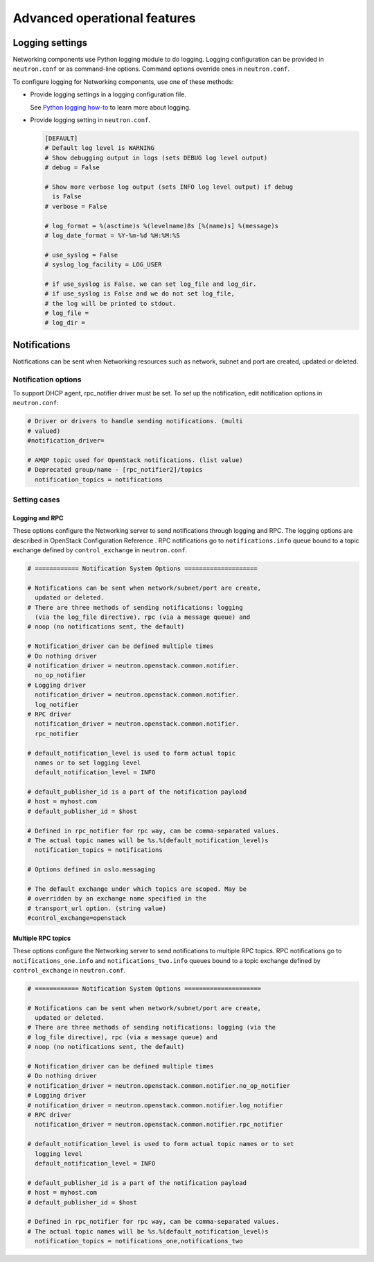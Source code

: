 =============================
Advanced operational features
=============================

Logging settings
~~~~~~~~~~~~~~~~

Networking components use Python logging module to do logging. Logging
configuration can be provided in ``neutron.conf`` or as command-line
options. Command options override ones in ``neutron.conf``.

To configure logging for Networking components, use one of these
methods:

-  Provide logging settings in a logging configuration file.

   See `Python logging
   how-to <http://docs.python.org/howto/logging.html>`__ to learn more
   about logging.

-  Provide logging setting in ``neutron.conf``.

   .. code-block:: ini

      [DEFAULT]
      # Default log level is WARNING
      # Show debugging output in logs (sets DEBUG log level output)
      # debug = False

      # Show more verbose log output (sets INFO log level output) if debug
        is False
      # verbose = False

      # log_format = %(asctime)s %(levelname)8s [%(name)s] %(message)s
      # log_date_format = %Y-%m-%d %H:%M:%S

      # use_syslog = False
      # syslog_log_facility = LOG_USER

      # if use_syslog is False, we can set log_file and log_dir.
      # if use_syslog is False and we do not set log_file,
      # the log will be printed to stdout.
      # log_file =
      # log_dir =

Notifications
~~~~~~~~~~~~~

Notifications can be sent when Networking resources such as network,
subnet and port are created, updated or deleted.

Notification options
--------------------

To support DHCP agent, rpc\_notifier driver must be set. To set up the
notification, edit notification options in ``neutron.conf``:

.. code-block:: ini

   # Driver or drivers to handle sending notifications. (multi
   # valued)
   #notification_driver=

   # AMQP topic used for OpenStack notifications. (list value)
   # Deprecated group/name - [rpc_notifier2]/topics
     notification_topics = notifications

Setting cases
-------------

Logging and RPC
^^^^^^^^^^^^^^^

These options configure the Networking server to send notifications
through logging and RPC. The logging options are described in OpenStack
Configuration Reference . RPC notifications go to ``notifications.info``
queue bound to a topic exchange defined by ``control_exchange`` in
``neutron.conf``.

.. code-block:: ini

   # ============ Notification System Options ====================

   # Notifications can be sent when network/subnet/port are create,
     updated or deleted.
   # There are three methods of sending notifications: logging
     (via the log_file directive), rpc (via a message queue) and
   # noop (no notifications sent, the default)

   # Notification_driver can be defined multiple times
   # Do nothing driver
   # notification_driver = neutron.openstack.common.notifier.
     no_op_notifier
   # Logging driver
     notification_driver = neutron.openstack.common.notifier.
     log_notifier
   # RPC driver
     notification_driver = neutron.openstack.common.notifier.
     rpc_notifier

   # default_notification_level is used to form actual topic
     names or to set logging level
     default_notification_level = INFO

   # default_publisher_id is a part of the notification payload
   # host = myhost.com
   # default_publisher_id = $host

   # Defined in rpc_notifier for rpc way, can be comma-separated values.
   # The actual topic names will be %s.%(default_notification_level)s
     notification_topics = notifications

   # Options defined in oslo.messaging

   # The default exchange under which topics are scoped. May be
   # overridden by an exchange name specified in the
   # transport_url option. (string value)
   #control_exchange=openstack

Multiple RPC topics
^^^^^^^^^^^^^^^^^^^

These options configure the Networking server to send notifications to
multiple RPC topics. RPC notifications go to ``notifications_one.info``
and ``notifications_two.info`` queues bound to a topic exchange defined
by ``control_exchange`` in ``neutron.conf``.

.. code-block:: ini

   # ============ Notification System Options =====================

   # Notifications can be sent when network/subnet/port are create,
     updated or deleted.
   # There are three methods of sending notifications: logging (via the
   # log_file directive), rpc (via a message queue) and
   # noop (no notifications sent, the default)

   # Notification_driver can be defined multiple times
   # Do nothing driver
   # notification_driver = neutron.openstack.common.notifier.no_op_notifier
   # Logging driver
   # notification_driver = neutron.openstack.common.notifier.log_notifier
   # RPC driver
     notification_driver = neutron.openstack.common.notifier.rpc_notifier

   # default_notification_level is used to form actual topic names or to set
     logging level
     default_notification_level = INFO

   # default_publisher_id is a part of the notification payload
   # host = myhost.com
   # default_publisher_id = $host

   # Defined in rpc_notifier for rpc way, can be comma-separated values.
   # The actual topic names will be %s.%(default_notification_level)s
     notification_topics = notifications_one,notifications_two

